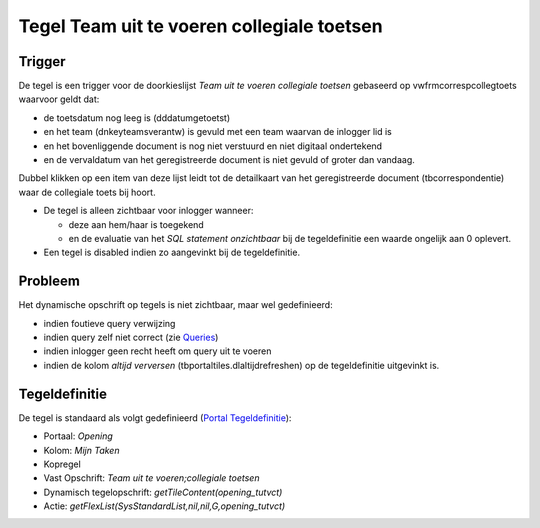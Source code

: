 Tegel Team uit te voeren collegiale toetsen
===========================================

Trigger
-------

De tegel is een trigger voor de doorkieslijst *Team uit te voeren
collegiale toetsen* gebaseerd op vwfrmcorrespcollegtoets waarvoor geldt
dat:

-  de toetsdatum nog leeg is (dddatumgetoetst)
-  en het team (dnkeyteamsverantw) is gevuld met een team waarvan de
   inlogger lid is
-  en het bovenliggende document is nog niet verstuurd en niet digitaal
   ondertekend
-  en de vervaldatum van het geregistreerde document is niet gevuld of
   groter dan vandaag.

Dubbel klikken op een item van deze lijst leidt tot de detailkaart van
het geregistreerde document (tbcorrespondentie) waar de collegiale toets
bij hoort.

-  De tegel is alleen zichtbaar voor inlogger wanneer:

   -  deze aan hem/haar is toegekend
   -  en de evaluatie van het *SQL statement onzichtbaar* bij de
      tegeldefinitie een waarde ongelijk aan 0 oplevert.

-  Een tegel is disabled indien zo aangevinkt bij de tegeldefinitie.

Probleem
--------

Het dynamische opschrift op tegels is niet zichtbaar, maar wel
gedefinieerd:

-  indien foutieve query verwijzing
-  indien query zelf niet correct (zie
   `Queries </docs/instellen_inrichten/queries.md>`__)
-  indien inlogger geen recht heeft om query uit te voeren
-  indien de kolom *altijd verversen* (tbportaltiles.dlaltijdrefreshen)
   op de tegeldefinitie uitgevinkt is.

Tegeldefinitie
--------------

De tegel is standaard als volgt gedefinieerd (`Portal
Tegeldefinitie </docs/instellen_inrichten/portaldefinitie/portal_tegel.md>`__):

-  Portaal: *Opening*
-  Kolom: *Mijn Taken*
-  Kopregel
-  Vast Opschrift: *Team uit te voeren;collegiale toetsen*
-  Dynamisch tegelopschrift: *getTileContent(opening_tutvct)*
-  Actie: *getFlexList(SysStandardList,nil,nil,G,opening_tutvct)*
